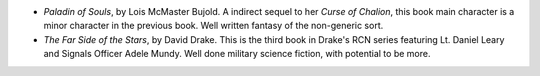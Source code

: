 .. title: Recent Reading
.. slug: 2003-11-18
.. date: 2003-11-18 00:00:00 UTC-05:00
.. tags: old blog,recent reading
.. category: oldblog
.. link: 
.. description: 
.. type: text


+ `Paladin of Souls`, by Lois McMaster Bujold.  A indirect sequel to her
  `Curse of Chalion`, this book main character is a minor character in
  the previous book.  Well written fantasy of the non-generic sort.
+ `The Far Side of the Stars`, by David Drake.  This is the third book
  in Drake's RCN series featuring Lt. Daniel Leary and Signals Officer
  Adele Mundy.  Well done military science fiction, with potential to be
  more.
